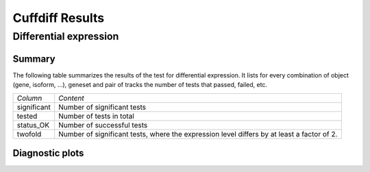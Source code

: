 ===================
Cuffdiff Results
===================

Differential expression
=============================

Summary
-------

The following table summarizes the results of the test for differential expression.
It lists for every combination of object (gene, isoform, ...), geneset and pair of tracks
the number of tests that passed, failed, etc.

+----------------------------------------+----------------------------------------+
|*Column*                                |*Content*                               |
+----------------------------------------+----------------------------------------+
|significant                             |Number of significant tests             |
+----------------------------------------+----------------------------------------+
|tested                                  |Number of tests in total                |
+----------------------------------------+----------------------------------------+
|status_OK                               |Number of successful tests              |
+----------------------------------------+----------------------------------------+
|twofold                                 |Number of significant tests, where the  |
|                                        |expression level differs by at least a  |
|                                        |factor of 2.                            |
+----------------------------------------+----------------------------------------+

.. report:: DifferentialExpression.TrackerDESummaryCuffdiff
   :render: table

   Table of Cuffdiff differential expression results

.. report:: DifferentialExpression.TrackerDESummaryCuffdiff
   :render: interleaved-bar-plot
   :force:
   :slices: significant

   Number of significant tests

Diagnostic plots
----------------

.. report:: Tracker.TrackerImages 
   :render: gallery-plot    
   :tracker: deseq.dir/*.png
   
   Diagnostic plots from the Cuffdiff analysis
